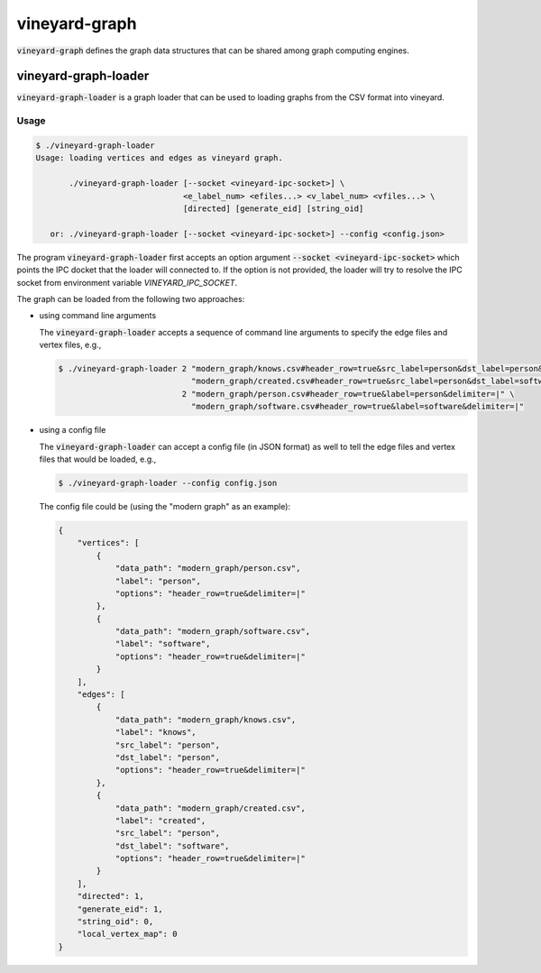 vineyard-graph
==============

:code:`vineyard-graph` defines the graph data structures that can be shared
among graph computing engines.

vineyard-graph-loader
---------------------

:code:`vineyard-graph-loader` is a graph loader that can be used to loading
graphs from the CSV format into vineyard.

Usage
^^^^^

.. code:: bash

    $ ./vineyard-graph-loader
    Usage: loading vertices and edges as vineyard graph.

           ./vineyard-graph-loader [--socket <vineyard-ipc-socket>] \
                                   <e_label_num> <efiles...> <v_label_num> <vfiles...> \
                                   [directed] [generate_eid] [string_oid]

       or: ./vineyard-graph-loader [--socket <vineyard-ipc-socket>] --config <config.json>

The program :code:`vineyard-graph-loader` first accepts an option argument :code:`--socket <vineyard-ipc-socket>`
which points the IPC docket that the loader will connected to. If the option is not provided, the loader will
try to resolve the IPC socket from environment variable `VINEYARD_IPC_SOCKET`.

The graph can be loaded from the following two approaches:

- using command line arguments

  The :code:`vineyard-graph-loader` accepts a sequence of command line arguments to specify the edge files
  and vertex files, e.g.,

  .. code:: bash

     $ ./vineyard-graph-loader 2 "modern_graph/knows.csv#header_row=true&src_label=person&dst_label=person&label=knows&delimiter=|" \
                                 "modern_graph/created.csv#header_row=true&src_label=person&dst_label=software&label=created&delimiter=|" \
                               2 "modern_graph/person.csv#header_row=true&label=person&delimiter=|" \
                                 "modern_graph/software.csv#header_row=true&label=software&delimiter=|"

- using a config file

  The :code:`vineyard-graph-loader` can accept a config file (in JSON format) as well to tell the edge files
  and vertex files that would be loaded, e.g.,

  .. code:: bash

     $ ./vineyard-graph-loader --config config.json

  The config file could be (using the "modern graph" as an example):

  .. code:: json

     {
         "vertices": [
             {
                 "data_path": "modern_graph/person.csv",
                 "label": "person",
                 "options": "header_row=true&delimiter=|"
             },
             {
                 "data_path": "modern_graph/software.csv",
                 "label": "software",
                 "options": "header_row=true&delimiter=|"
             }
         ],
         "edges": [
             {
                 "data_path": "modern_graph/knows.csv",
                 "label": "knows",
                 "src_label": "person",
                 "dst_label": "person",
                 "options": "header_row=true&delimiter=|"
             },
             {
                 "data_path": "modern_graph/created.csv",
                 "label": "created",
                 "src_label": "person",
                 "dst_label": "software",
                 "options": "header_row=true&delimiter=|"
             }
         ],
         "directed": 1,
         "generate_eid": 1,
         "string_oid": 0,
         "local_vertex_map": 0
     }

